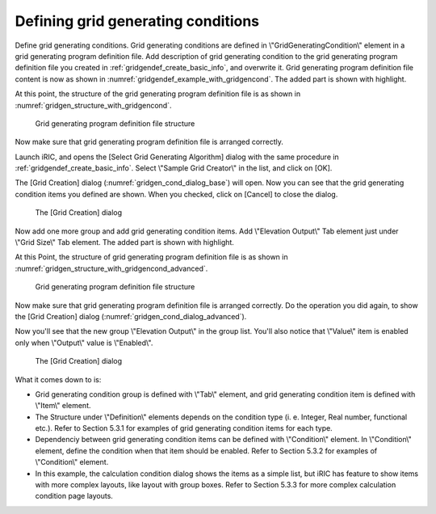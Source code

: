 .. _gridgendef_define_gridgencond:

Defining grid generating conditions
------------------------------------

Define grid generating conditions. Grid generating conditions are
defined in \\"GridGeneratingCondition\\" element in a grid generating
program definition file. Add description of grid generating condition to
the grid generating program definition file you created in 
:ref:`gridgendef_create_basic_info`, and overwrite it.
Grid generating program definition file content
is now as shown in :numref:`gridgendef_example_with_gridgencond`.
The added part is shown with highlight.

.. code-block:: xml
   :caption: Example of grid generating program definition file that now has grid generating condition definition
   :name: gridgendef_example_with_gridgencond
   :linenos:
   :emphasize-lines: 11-18

   <?xml version="1.0" encoding="UTF-8"?>
   <GridGeneratorDefinition 
     name="samplecreator"
     caption="Sample Grid Creator"
     version="1.0"
     copyright="Example Company"
     executable="generator.exe"
     gridtype="structured2d"
   >
     <GridGeneratingCondition>
       <Tab name="size" caption="Grid Size">
         <Item name="imax" caption="IMax">
           <Definition valueType="integer" default="10" max="10000" min="1" />
         </Item>
         <Item name="jmax" caption="JMax">
           <Definition valueType="integer" default="10" max="10000" min="1" />
         </Item>
       </Tab>
     </GridGeneratingCondition>
   </GridGeneratorDefinition>

At this point, the structure of the grid generating program definition
file is as shown in :numref:`gridgen_structure_with_gridgencond`.

.. _gridgen_structure_with_gridgencond:

.. figure:: images/gridgen_structure_with_gridgencond.png

   Grid generating program definition file structure

Now make sure that grid generating program definition file is arranged
correctly.

Launch iRIC, and opens the [Select Grid Generating Algorithm] dialog
with the same procedure in :ref:`gridgendef_create_basic_info`.
Select \\"Sample Grid Creator\\" in the list, and click on [OK].

The [Grid Creation] dialog (:numref:`gridgen_cond_dialog_base`)
will open. Now you can see that
the grid generating condition items you defined are shown. When you
checked, click on [Cancel] to close the dialog.

.. _gridgen_cond_dialog_base:

.. figure:: images/gridgen_cond_dialog_base.png

   The [Grid Creation] dialog

Now add one more group and add grid generating condition items. Add
\\"Elevation Output\\" Tab element just under \\"Grid Size\\" Tab element.
The added part is shown with highlight.

.. code-block:: xml
   :caption: Example of grid generating program definition file that now has grid generating condition definition
   :name: gridgendef_example_with_gridgencond_advanced
   :linenos:
   :emphasize-lines: 3-15

       (abbr.)
       </Tab>
       <Tab name="elevation" caption="Elevation Output">
         <Item name="elev_on" caption="Output">
           <Definition valueType="integer" default="0">
             <Enumeration caption="Enabled" value="1" />
             <Enumeration caption="Disabled" value="0" />
           </Definition>
         </Item>
         <Item name="elev_value" caption="Value">
           <Definition valueType="real" default="0">
             <Condition type="isEqual" target="elev_on" value="1" />
           </Definition>
         </Item>
       </Tab>
     </GridGeneratingCondition>
   </GridGeneratorDefinition>


At this Point, the structure of grid generating program definition file
is as shown in :numref:`gridgen_structure_with_gridgencond_advanced`.

.. _gridgen_structure_with_gridgencond_advanced:

.. figure:: images/gridgen_structure_with_gridgencond_advanced.png

   Grid generating program definition file structure

Now make sure that grid generating program definition file is arranged
correctly. Do the operation you did again, to show the [Grid Creation]
dialog (:numref:`gridgen_cond_dialog_advanced`).

Now you'll see that the new group \\"Elevation Output\\" in the group
list. You'll also notice that \\"Value\\" item is
enabled only when \\"Output\\" value is \\"Enabled\\".

.. _gridgen_cond_dialog_advanced:

.. figure:: images/gridgen_cond_dialog_advanced.png

   The [Grid Creation] dialog


What it comes down to is:

-  Grid generating condition group is defined with \\"Tab\\" element, and
   grid generating condition item is defined with \\"Item\\" element.

-  The Structure under \\"Definition\\" elements depends on the condition
   type (i. e. Integer, Real number, functional etc.). Refer to Section
   5.3.1 for examples of grid generating condition items for each type.

-  Dependenciy between grid generating condition items can be defined
   with \\"Condition\\" element. In \\"Condition\\" element, define the
   condition when that item should be enabled. Refer to Section 5.3.2
   for examples of \\"Condition\\" element.

-  In this example, the calculation condition dialog shows the items as
   a simple list, but iRIC has feature to show items with more complex
   layouts, like layout with group boxes. Refer to Section 5.3.3 for
   more complex calculation condition page layouts.
